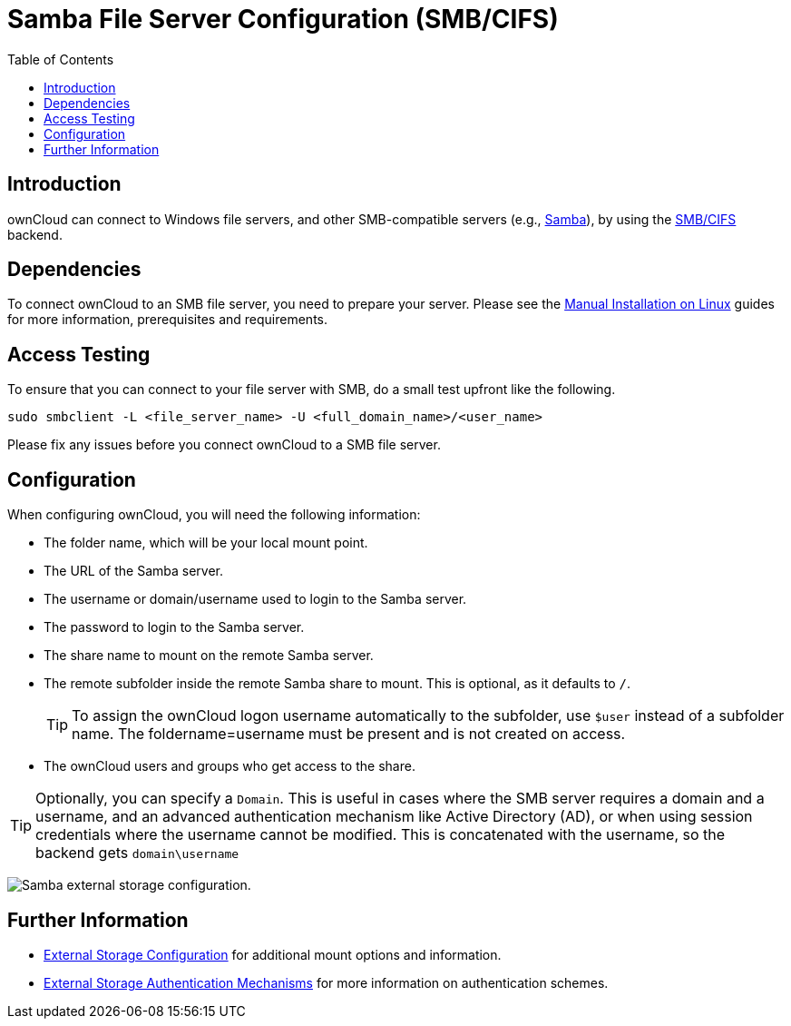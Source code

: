 = Samba File Server Configuration (SMB/CIFS)
:toc: right

:samba-url: https://www.samba.org
:smbcifs-url: https://docs.microsoft.com/en-us/windows/desktop/FileIO/microsoft-smb-protocol-and-cifs-protocol-overview

== Introduction

ownCloud can connect to Windows file servers, and other SMB-compatible servers (e.g.,
{samba-url}[Samba]), by using the {smbcifs-url}[SMB/CIFS] backend.

== Dependencies

To connect ownCloud to an SMB file server, you need to prepare your server. Please see the
xref:installation/manual_installation/manual_installation.adoc[Manual Installation on Linux] guides for more
information, prerequisites and requirements.

== Access Testing

To ensure that you can connect to your file server with SMB, do a small test upfront like the following.

[source,bash]
----
sudo smbclient -L <file_server_name> -U <full_domain_name>/<user_name>
----

Please fix any issues before you connect ownCloud to a SMB file server.

== Configuration

When configuring ownCloud, you will need the following information:

* The folder name, which will be your local mount point.
* The URL of the Samba server.
* The username or domain/username used to login to the Samba server.
* The password to login to the Samba server.
* The share name to mount on the remote Samba server.
* The remote subfolder inside the remote Samba share to mount. This is optional, as it defaults to `/`.
+
TIP: To assign the ownCloud logon username automatically to the subfolder, use `$user` instead of a
subfolder name. The foldername=username must be present and is not created on access.
* The ownCloud users and groups who get access to the share.

[TIP]
====
Optionally, you can specify a `Domain`. This is useful in cases where the SMB server requires a
domain and a username, and an advanced authentication mechanism like Active Directory (AD), or
when using session credentials where the username cannot be modified. This is concatenated with
the username, so the backend gets `domain\username`
====

image:configuration/files/external_storage/smb.png[Samba external storage configuration.]

== Further Information

* xref:configuration/files/external_storage/configuration.adoc[External Storage Configuration]
for additional mount options and information.
* xref:configuration/files/external_storage/auth_mechanisms.adoc[External Storage Authentication Mechanisms]
for more information on authentication schemes.
